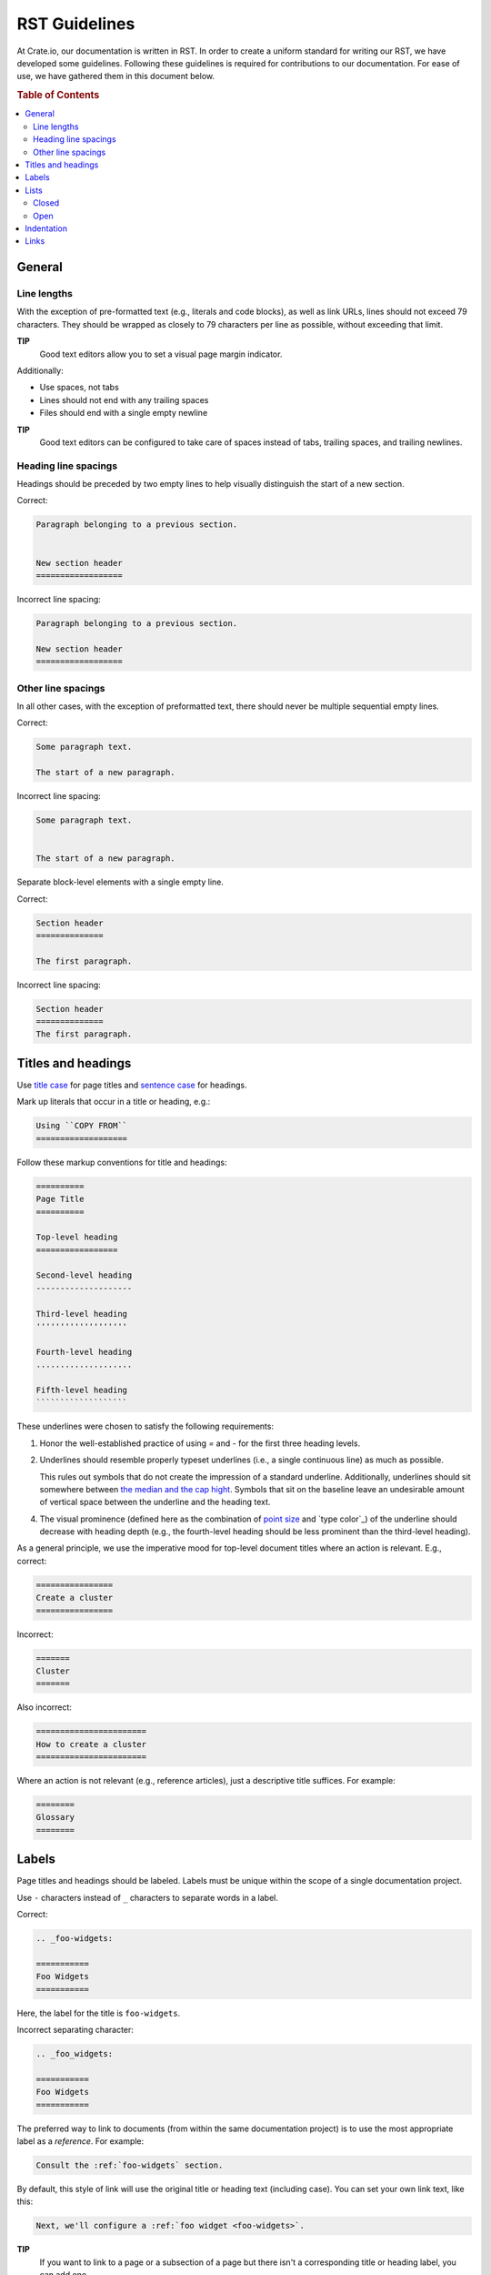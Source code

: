 ==============
RST Guidelines
==============

At Crate.io, our documentation is written in RST. In order to create a uniform
standard for writing our RST, we have developed some guidelines. Following
these guidelines is required for contributions to our documentation. For ease
of use, we have gathered them in this document below.

.. rubric:: Table of Contents

.. contents::
   :local:


.. _rst-general:

General
=======


Line lengths
------------

With the exception of pre-formatted text (e.g., literals and code blocks), as
well as link URLs, lines should not exceed 79 characters. They should be
wrapped as closely to 79 characters per line as possible, without exceeding
that limit.

**TIP**
  Good text editors allow you to set a visual page margin indicator.

Additionally:

* Use spaces, not tabs
* Lines should not end with any trailing spaces
* Files should end with a single empty newline

**TIP**
  Good text editors can be configured to take care of spaces instead of tabs,
  trailing spaces, and trailing newlines.


.. _rst-general-heading-spacings:

Heading line spacings
---------------------

Headings should be preceded by two empty lines to help visually distinguish the
start of a new section.

Correct:

.. code-block:: rst

    Paragraph belonging to a previous section.


    New section header
    ==================

Incorrect line spacing:

.. code-block:: rst

    Paragraph belonging to a previous section.

    New section header
    ==================


.. _rst-general-other-spacings:

Other line spacings
-------------------

In all other cases, with the exception of preformatted text, there should never
be multiple sequential empty lines.

Correct:

.. code-block:: rst

    Some paragraph text.

    The start of a new paragraph.

Incorrect line spacing:

.. code-block:: rst

    Some paragraph text.


    The start of a new paragraph.

Separate block-level elements with a single empty line.

Correct:

.. code-block:: rst

    Section header
    ==============

    The first paragraph.

Incorrect line spacing:

.. code-block:: rst

    Section header
    ==============
    The first paragraph.



.. _rst-titles-headings:

Titles and headings
===================

Use `title case`_ for page titles and `sentence case`_ for headings.

Mark up literals that occur in a title or heading, e.g.:

.. code-block:: rst

    Using ``COPY FROM``
    ===================

Follow these markup conventions for title and headings:

.. code-block:: rst

    ==========
    Page Title
    ==========

    Top-level heading
    =================

    Second-level heading
    --------------------

    Third-level heading
    '''''''''''''''''''

    Fourth-level heading
    ....................

    Fifth-level heading
    ```````````````````

These underlines were chosen to satisfy the following requirements:

1. Honor the well-established practice of using `=` and `-` for the first three
   heading levels.

2. Underlines should resemble properly typeset underlines (i.e., a single
   continuous line) as much as possible.

   This rules out symbols that do not create the impression of a standard
   underline. Additionally, underlines should sit somewhere between `the median
   and the cap hight`_. Symbols that sit on the baseline leave an undesirable
   amount of vertical space between the underline and the heading text.

4. The visual prominence (defined here as the combination of `point size`_ and
   `type color`_) of the underline should decrease with heading depth (e.g.,
   the fourth-level heading should be less prominent than the third-level
   heading).

As a general principle, we use the imperative mood for top-level document
titles where an action is relevant. E.g., correct:

.. code-block:: rst

    ================
    Create a cluster
    ================

Incorrect:

.. code-block:: rst

    =======
    Cluster
    =======

Also incorrect:

.. code-block:: rst

    =======================
    How to create a cluster
    =======================

Where an action is not relevant (e.g., reference articles), just a descriptive
title suffices. For example:

.. code-block:: rst

    ========
    Glossary
    ========


.. _rst-labels:

Labels
======

Page titles and headings should be labeled. Labels must be unique within the
scope of a single documentation project.

Use ``-`` characters instead of ``_`` characters to separate words in a label.

Correct:

.. code-block:: rst

    .. _foo-widgets:

    ===========
    Foo Widgets
    ===========

Here, the label for the title is ``foo-widgets``.

Incorrect separating character:

.. code-block:: rst

    .. _foo_widgets:

    ===========
    Foo Widgets
    ===========

The preferred way to link to documents (from within the same documentation
project) is to use the most appropriate label as a *reference*. For example:

.. code-block:: rst

    Consult the :ref:`foo-widgets` section.

By default, this style of link will use the original title or heading text
(including case). You can set your own link text, like this:

.. code-block:: rst

    Next, we'll configure a :ref:`foo widget <foo-widgets>`.

**TIP**
  If you want to link to a page or a subsection of a page but there isn't a
  corresponding title or heading label, you can add one.

**NOTE**
  Long labels (20 characters or more) can be unwieldy to use. Opt for a
  shorthand version of the title or heading if you need to cut things down.


.. _lists:

Lists
=====


.. _lists-closed:

Closed
------

The list items of a closed list appear as sequential lines with no additional
spacing.

For example:

* Cras at posuere augue
* Suspendisse quis fermentum quam, at tincidunt nisi
* Etiam convallis dolor nec dolor feugiat

Closed lists should be marked up using ``*`` characters, with no initial space
relative to the current indent level, and no spaces between the list items.

Correct:

.. code-block:: rst

    Diam vitae:

    * Cras at posuere augue
    * Suspendisse quis fermentum quam, at tincidunt nisi
    * Etiam convallis dolor nec dolor feugiat

Incorrect bullets:

.. code-block:: rst

    Diam vitae:

    - Cras at posuere augue
    - Suspendisse quis fermentum quam, at tincidunt nisi
    - Etiam convallis dolor nec dolor feugiat

Incorrect indentation level:

.. code-block:: rst

    Diam vitae:

     * Cras at posuere augue
     * Suspendisse quis fermentum quam, at tincidunt nisi
     * Etiam convallis dolor nec dolor feugiat

Incorrect line spacing:

.. code-block:: rst

    Diam vitae:

    * Cras at posuere augue

    * Suspendisse quis fermentum quam, at tincidunt nisi

    * Etiam convallis dolor nec dolor feugiat

.. _lists-open:

Open
----

The list items of an open list appear separated like paragraphs.

Open lists should be marked up using ``*`` characters, with no initial space
relative to the current indent level, and one empty line between list items.
They must also be prefixed with the ``.. rst-class:: open`` directive.

Correct:

.. code-block:: rst

    Diam vitae:

    .. rst-class:: open

    * Integer faucibus, nisl non hendrerit maximus, purus massa dignissim
      tellus, posuere.

    * Lacus dolor sit amet tellus. Mauris vel ultrices magna.

      Suspendisse quis fermentum quam, at tincidunt nisi. Etiam convallis
      dolor nec dolor feugiat, non sagittis justo dictum.

    * Nullam scelerisque lectus orci, nec rhoncus libero sollicitudin nec.
      Suspendisse dictum eros eu dui lacinia, vitae ullamcorper magna dictum.
      Etiam eget ornare nibh.

Missing directive:

.. code-block:: rst

    Diam vitae:

    * Integer faucibus, nisl non hendrerit maximus, purus massa dignissim
      tellus, posuere.

    * Lacus dolor sit amet tellus. Mauris vel ultrices magna.

      Suspendisse quis fermentum quam, at tincidunt nisi. Etiam convallis
      dolor nec dolor feugiat, non sagittis justo dictum.

    * Nullam scelerisque lectus orci, nec rhoncus libero sollicitudin nec.
      Suspendisse dictum eros eu dui lacinia, vitae ullamcorper magna dictum.
      Etiam eget ornare nibh.

Incorrect line spacing:

.. code-block:: rst

    Diam vitae:

    .. rst-class:: open

    * Integer faucibus, nisl non hendrerit maximus, purus massa dignissim
      tellus, posuere.
    * Lacus dolor sit amet tellus. Mauris vel ultrices magna.

      Suspendisse quis fermentum quam, at tincidunt nisi. Etiam convallis
      dolor nec dolor feugiat, non sagittis justo dictum.
    * Nullam scelerisque lectus orci, nec rhoncus libero sollicitudin nec.
      Suspendisse dictum eros eu dui lacinia, vitae ullamcorper magna dictum.
      Etiam eget ornare nibh.


.. _indentation:

Indentation
===========

Literal blocks and admonition blocks should be indented by four characters.

Correct:

.. code-block:: rst

    Here's a code example::

        print("Hello world!")

.. code-block:: rst

    Here's a code example:

    .. code-block::

        print("Hello world!")

.. code-block:: rst

    .. NOTE::

        Some note text.

Incorrect indentation level:

.. code-block:: rst

    .. NOTE::

       Some note text.


.. _rst-links:

Links
=====

Order link URL lists alphabetically (case-insensitive) and keep them at the end
of the document.

Links should be listed as a single block and this block should be separated
from the main text by two empty lines.

Correct:

.. code-block:: rst

    Lorem ipsum dolor sit amet.


    .. _Elasticsearch: http://www.elasticsearch.org/
    .. _Lucene: http://lucene.apache.org/core/

Missing double separator:

.. code-block:: rst

    Lorem ipsum dolor sit amet.

    .. _Lucene: http://lucene.apache.org/core/
    .. _Elasticsearch: http://www.elasticsearch.org/

Incorrect separator line between link items:

.. code-block:: rst

    Lorem ipsum dolor sit amet.


    .. _Elasticsearch: http://www.elasticsearch.org/

    .. _Lucene: http://lucene.apache.org/core/

Incorrect sort order:

.. code-block:: rst

    Lorem ipsum dolor sit amet.


    .. _Lucene: http://lucene.apache.org/core/
    .. _Elasticsearch: http://www.elasticsearch.org/


.. _point size: https://en.wikipedia.org/wiki/Point_(typography)
.. _sentence case: https://en.wiktionary.org/wiki/sentence_case
.. _the median and the cap hight: https://en.wikipedia.org/wiki/Baseline_(typography)#/media/File:Typography_Line_Terms.svg
.. _title case: http://individed.com/code/to-title-case/
.. _type color:https://en.wikipedia.org/wiki/Type_color

